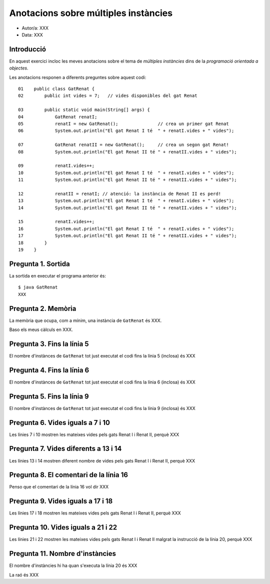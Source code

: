 #####################################
Anotacions sobre múltiples instàncies
#####################################

* Autor/a: XXX

* Data: XXX

Introducció
===========

En aquest exercici incloc les meves anotacions sobre el tema de *múltiples
instàncies* dins de la *programació orientada a objectes*.

Les anotacions responen a diferents preguntes sobre aquest codi:

::

    01    public class GatRenat {
    02        public int vides = 7;   // vides disponibles del gat Renat

    03        public static void main(String[] args) {
    04            GatRenat renatI;
    05            renatI = new GatRenat();               // crea un primer gat Renat
    06            System.out.println("El gat Renat I té  " + renatI.vides + " vides");

    07            GatRenat renatII = new GatRenat();     // crea un segon gat Renat!
    08            System.out.println("El gat Renat II té " + renatII.vides + " vides");

    09            renatI.vides++;
    10            System.out.println("El gat Renat I té  " + renatI.vides + " vides");
    11            System.out.println("El gat Renat II té " + renatII.vides + " vides");

    12            renatII = renatI; // atenció: la instància de Renat II es perd!
    13            System.out.println("El gat Renat I té  " + renatI.vides + " vides");
    14            System.out.println("El gat Renat II té " + renatII.vides + " vides");

    15            renatI.vides++;
    16            System.out.println("El gat Renat I té  " + renatI.vides + " vides");
    17            System.out.println("El gat Renat II té " + renatII.vides + " vides");
    18        }
    19    }

Pregunta 1. Sortida
===================

La sortida en executar el programa anterior és:

::

    $ java GatRenat
    XXX

Pregunta 2. Memòria
===================

La memòria que ocupa, com a mínim, una instància de ``GatRenat`` és XXX.

Baso els meus càlculs en XXX.


Pregunta 3. Fins la línia 5
===========================

El nombre d'instànces de ``GatRenat`` tot just executat el codi fins la línia 5 (inclosa) és XXX

Pregunta 4. Fins la línia 6
===========================

El nombre d'instànces de ``GatRenat`` tot just executat el codi fins la línia 6 (inclosa) és XXX

Pregunta 5. Fins la línia 9
===========================

El nombre d'instànces de ``GatRenat`` tot just executat el codi fins la línia 9 (inclosa) és XXX

Pregunta 6. Vides iguals a 7 i 10
=================================

Les línies 7 i 10 mostren les mateixes vides pels gats Renat I i Renat II,
perquè XXX

Pregunta 7. Vides diferents a 13 i 14
=====================================

Les línies 13 i 14 mostren diferent nombre de vides pels gats Renat I i
Renat II, perquè XXX

Pregunta 8. El comentari de la línia 16
=======================================

Penso que el comentari de la línia 16 vol dir XXX

Pregunta 9. Vides iguals a 17 i 18
==================================

Les línies 17 i 18 mostren les mateixes vides pels gats Renat I i Renat
II, perquè XXX

Pregunta 10. Vides iguals a 21 i 22
===================================

Les línies 21 i 22 mostren les mateixes vides pels gats Renat I i Renat II
malgrat la instrucció de la línia 20, perquè XXX

Pregunta 11. Nombre d'instàncies
================================

El nombre d'instàncies hi ha quan s'executa la línia 20 és XXX

La raó és XXX

